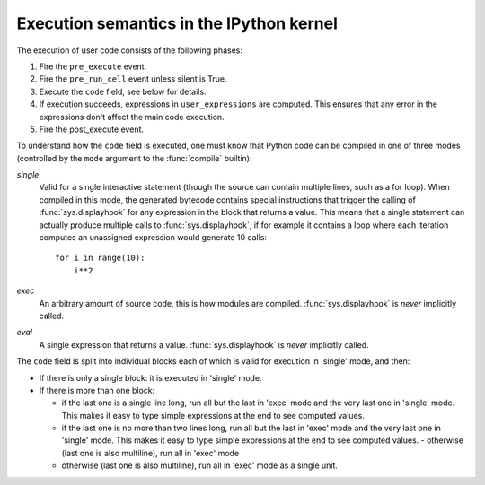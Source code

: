.. _execution_semantics:

Execution semantics in the IPython kernel
=========================================

The execution of user code consists of the following phases:

1. Fire the ``pre_execute`` event.
2. Fire the ``pre_run_cell`` event unless silent is True.
3. Execute the ``code`` field, see below for details.
4. If execution succeeds, expressions in ``user_expressions`` are computed.
   This ensures that any error in the expressions don't affect the main code execution.
5. Fire the post_execute event.

.. seealso::

    :doc:`/config/callbacks`


To understand how the ``code`` field is executed, one must know that Python
code can be compiled in one of three modes (controlled by the ``mode`` argument
to the :func:`compile` builtin):

*single*
  Valid for a single interactive statement (though the source can contain
  multiple lines, such as a for loop).  When compiled in this mode, the
  generated bytecode contains special instructions that trigger the calling of
  :func:`sys.displayhook` for any expression in the block that returns a value.
  This means that a single statement can actually produce multiple calls to
  :func:`sys.displayhook`, if for example it contains a loop where each
  iteration computes an unassigned expression would generate 10 calls::

      for i in range(10):
          i**2

*exec*
  An arbitrary amount of source code, this is how modules are compiled.
  :func:`sys.displayhook` is *never* implicitly called.

*eval*
  A single expression that returns a value.  :func:`sys.displayhook` is *never*
  implicitly called.


The ``code`` field is split into individual blocks each of which is valid for
execution in 'single' mode, and then:

- If there is only a single block: it is executed in 'single' mode.

- If there is more than one block:

  * if the last one is a single line long, run all but the last in 'exec' mode
    and the very last one in 'single' mode.  This makes it easy to type simple
    expressions at the end to see computed values.

  * if the last one is no more than two lines long, run all but the last in
    'exec' mode and the very last one in 'single' mode.  This makes it easy to
    type simple expressions at the end to see computed values.  - otherwise
    (last one is also multiline), run all in 'exec' mode

  * otherwise (last one is also multiline), run all in 'exec' mode as a single
    unit.


